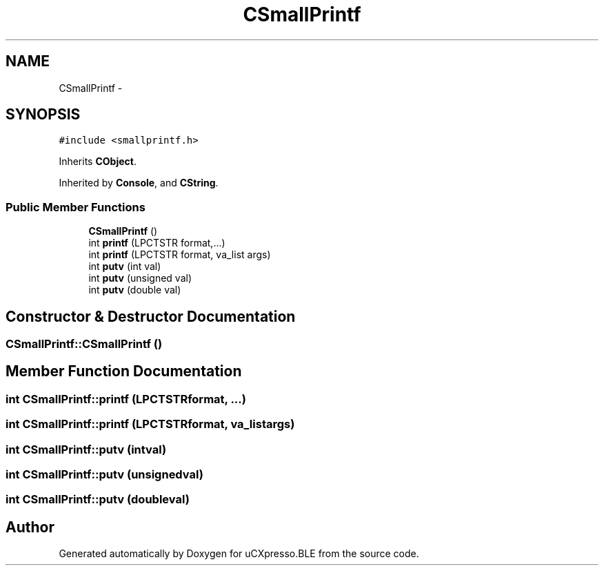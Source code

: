 .TH "CSmallPrintf" 3 "Sun Mar 9 2014" "Version v1.0.2" "uCXpresso.BLE" \" -*- nroff -*-
.ad l
.nh
.SH NAME
CSmallPrintf \- 
.SH SYNOPSIS
.br
.PP
.PP
\fC#include <smallprintf\&.h>\fP
.PP
Inherits \fBCObject\fP\&.
.PP
Inherited by \fBConsole\fP, and \fBCString\fP\&.
.SS "Public Member Functions"

.in +1c
.ti -1c
.RI "\fBCSmallPrintf\fP ()"
.br
.ti -1c
.RI "int \fBprintf\fP (LPCTSTR format,\&.\&.\&.)"
.br
.ti -1c
.RI "int \fBprintf\fP (LPCTSTR format, va_list args)"
.br
.ti -1c
.RI "int \fBputv\fP (int val)"
.br
.ti -1c
.RI "int \fBputv\fP (unsigned val)"
.br
.ti -1c
.RI "int \fBputv\fP (double val)"
.br
.in -1c
.SH "Constructor & Destructor Documentation"
.PP 
.SS "CSmallPrintf::CSmallPrintf ()"

.SH "Member Function Documentation"
.PP 
.SS "int CSmallPrintf::printf (LPCTSTRformat, \&.\&.\&.)"

.SS "int CSmallPrintf::printf (LPCTSTRformat, va_listargs)"

.SS "int CSmallPrintf::putv (intval)"

.SS "int CSmallPrintf::putv (unsignedval)"

.SS "int CSmallPrintf::putv (doubleval)"


.SH "Author"
.PP 
Generated automatically by Doxygen for uCXpresso\&.BLE from the source code\&.

